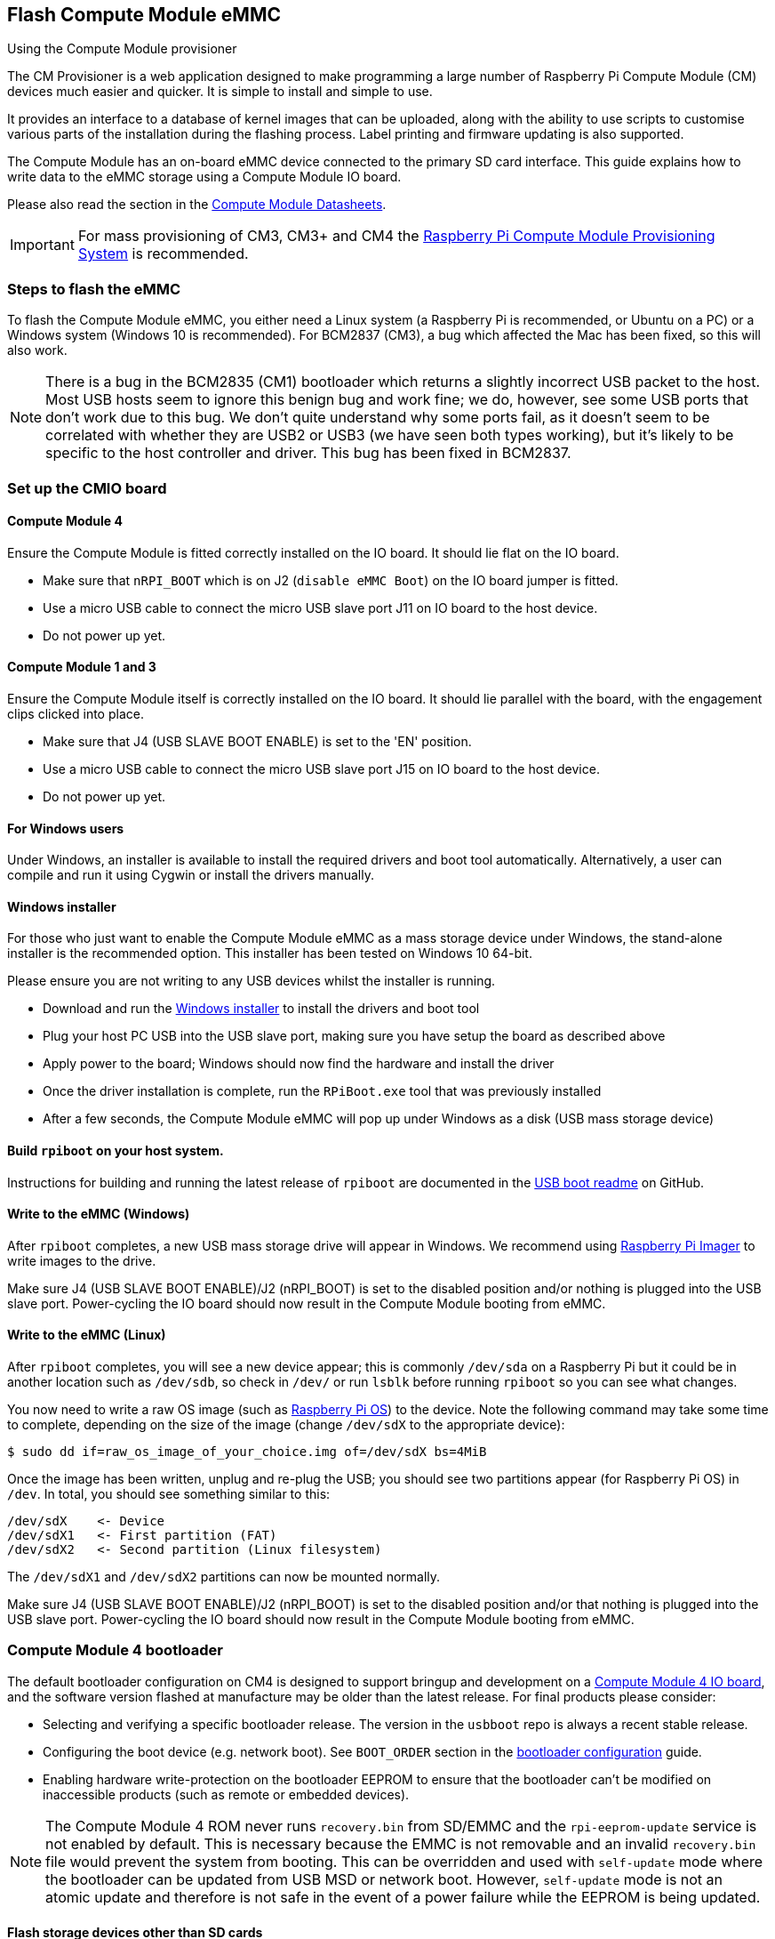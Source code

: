 == Flash Compute Module eMMC

[.whitepaper, title="Using the Compute Module provisioner", subtitle="", link=https://pip.raspberrypi.com/categories/685-whitepapers-app-notes/documents/RP-003468-WP/Using-the-Compute-Module-Provisioner.pdf]
****
The CM Provisioner is a web application designed to make programming a large number of Raspberry Pi Compute Module (CM) devices much easier and quicker. It is simple to install and simple to use. 

It provides an interface to a database of kernel images that can be uploaded, along with the ability to use scripts to customise various parts of the installation during the flashing process. Label printing and firmware updating is also supported.
****

The Compute Module has an on-board eMMC device connected to the primary SD card interface. This guide explains how to write data to the eMMC storage using a Compute Module IO board.

Please also read the section in the xref:compute-module.adoc#datasheets-and-schematics[Compute Module Datasheets].

IMPORTANT: For mass provisioning of CM3, CM3+ and CM4 the https://github.com/raspberrypi/cmprovision[Raspberry Pi Compute Module Provisioning System] is recommended.

=== Steps to flash the eMMC 

To flash the Compute Module eMMC, you either need a Linux system (a Raspberry Pi is recommended, or Ubuntu on a PC) or a Windows system (Windows 10 is recommended). For BCM2837 (CM3), a bug which affected the Mac has been fixed, so this will also work.

NOTE: There is a bug in the BCM2835 (CM1) bootloader which returns a slightly incorrect USB packet to the host. Most USB hosts seem to ignore this benign bug and work fine; we do, however, see some USB ports that don't work due to this bug. We don't quite understand why some ports fail, as it doesn't seem to be correlated with whether they are USB2 or USB3 (we have seen both types working), but it's likely to be specific to the host controller and driver. This bug has been fixed in BCM2837.

=== Set up the CMIO board

==== Compute Module 4

Ensure the Compute Module is fitted correctly installed on the IO board. It should lie flat on the IO board.

* Make sure that `nRPI_BOOT` which is on J2 (`disable eMMC Boot`) on the IO board jumper is fitted.
* Use a micro USB cable to connect the micro USB slave port J11 on IO board to the host device.
* Do not power up yet.

==== Compute Module 1 and 3

Ensure the Compute Module itself is correctly installed on the IO board. It should lie parallel with the board, with the engagement clips clicked into place.

* Make sure that J4 (USB SLAVE BOOT ENABLE) is set to the 'EN' position.
* Use a micro USB cable to connect the micro USB slave port J15 on IO board to the host device.
* Do not power up yet.

==== For Windows users

Under Windows, an installer is available to install the required drivers and boot tool automatically. Alternatively, a user can compile and run it using Cygwin or install the drivers manually.

==== Windows installer

For those who just want to enable the Compute Module eMMC as a mass storage device under Windows, the stand-alone installer is the recommended option. This installer has been tested on Windows 10 64-bit.

Please ensure you are not writing to any USB devices whilst the installer is running.

* Download and run the https://github.com/raspberrypi/usbboot/raw/master/win32/rpiboot_setup.exe[Windows installer] to install the drivers and boot tool
* Plug your host PC USB into the USB slave port, making sure you have setup the board as described above
* Apply power to the board; Windows should now find the hardware and install the driver
* Once the driver installation is complete, run the `RPiBoot.exe` tool that was previously installed
* After a few seconds, the Compute Module eMMC will pop up under Windows as a disk (USB mass storage device)

==== Build `rpiboot` on your host system.

Instructions for building and running the latest release of `rpiboot` are documented in the https://github.com/raspberrypi/usbboot/blob/master/Readme.md#building[USB boot readme] on GitHub.

==== Write to the eMMC (Windows)

After `rpiboot` completes, a new USB mass storage drive will appear in Windows. We recommend using https://www.raspberrypi.com/software/[Raspberry Pi Imager] to write images to the drive.

Make sure J4 (USB SLAVE BOOT ENABLE)/J2 (nRPI_BOOT) is set to the disabled position and/or nothing is plugged into the USB slave port. Power-cycling the IO board should now result in the Compute Module booting from eMMC.

==== Write to the eMMC (Linux)

After `rpiboot` completes, you will see a new device appear; this is commonly `/dev/sda` on a Raspberry Pi but it could be in another location such as `/dev/sdb`, so check in `/dev/` or run `lsblk` before running `rpiboot` so you can see what changes.

You now need to write a raw OS image (such as https://www.raspberrypi.com/software/operating-systems/#raspberry-pi-os-32-bit[Raspberry Pi OS]) to the device. Note the following command may take some time to complete, depending on the size of the image (change `/dev/sdX` to the appropriate device):

[source,console]
----
$ sudo dd if=raw_os_image_of_your_choice.img of=/dev/sdX bs=4MiB
----

Once the image has been written, unplug and re-plug the USB; you should see two partitions appear (for Raspberry Pi OS) in `/dev`. In total, you should see something similar to this:

[,bash]
----
/dev/sdX    <- Device
/dev/sdX1   <- First partition (FAT)
/dev/sdX2   <- Second partition (Linux filesystem)
----

The `/dev/sdX1` and `/dev/sdX2` partitions can now be mounted normally.

Make sure J4 (USB SLAVE BOOT ENABLE)/J2 (nRPI_BOOT) is set to the disabled position and/or that nothing is plugged into the USB slave port. Power-cycling the IO board should now result in the Compute Module booting from eMMC.

[[cm4bootloader]]
=== Compute Module 4 bootloader

The default bootloader configuration on CM4 is designed to support bringup and development on a https://www.raspberrypi.com/products/compute-module-4-io-board/[Compute Module 4 IO board], and the software version flashed at manufacture may be older than the latest release. For final products please consider:

* Selecting and verifying a specific bootloader release. The version in the `usbboot` repo is always a recent stable release.
* Configuring the boot device (e.g. network boot). See `BOOT_ORDER` section in the xref:raspberry-pi.adoc#raspberry-pi-bootloader-configuration[bootloader configuration] guide.
* Enabling hardware write-protection on the bootloader EEPROM to ensure that the bootloader can't be modified on inaccessible products (such as remote or embedded devices).

NOTE: The Compute Module 4 ROM never runs `recovery.bin` from SD/EMMC and the `rpi-eeprom-update` service is not enabled by default. This is necessary because the EMMC is not removable and an invalid `recovery.bin` file would prevent the system from booting. This can be overridden and used with `self-update` mode where the bootloader can be updated from USB MSD or network boot. However, `self-update` mode is not an atomic update and therefore is not safe in the event of a power failure while the EEPROM is being updated.

==== Flash storage devices other than SD cards

The Linux-based https://github.com/raspberrypi/usbboot/blob/master/mass-storage-gadget/README.md[mass-storage gadget] supports flashing of NVMe, EMMC and USB block devices. This is normally faster than using the `rpiboot` firmware driver and also provides a UART console to the device for easier debug.

See also: https://github.com/raspberrypi/usbboot/blob/master/Readme.md#compute-module-4-extensions[CM4 rpiboot extensions].   

==== Modify the bootloader configuration

To modify the CM4 bootloader configuration:

* Navigate to the `usbboot/recovery` directory
* Replace `pieeprom.original.bin` if a specific bootloader release is required
* Edit the default `boot.conf` bootloader configuration file; typically, at least the BOOT_ORDER must be updated:
 ** For network boot, use `BOOT_ORDER=0xf2`
 ** For SD/EMMC boot, use `BOOT_ORDER=0xf1`
 ** For USB boot failing over to EMMC, use `BOOT_ORDER=0xf15`
* Run `./update-pieeprom.sh` to update the EEPROM image `pieeprom.bin` image file
* If EEPROM write-protection is required, edit `config.txt` and add `eeprom_write_protect=1`. Hardware write-protection must be enabled via software and then locked by pulling the `EEPROM_nWP` pin low
* Run `../rpiboot -d .` to update the bootloader using the updated EEPROM image `pieeprom.bin`

The `pieeprom.bin` file is now ready to be flashed to Compute Module 4.

==== Flash the bootloader EEPROM - Compute Module 4

To flash the bootloader EEPROM, follow the same hardware setup as for flashing the EMMC, but also ensure `EEPROM_nWP` is NOT pulled low. Once complete, `EEPROM_nWP` may be pulled low again. Run the following command to write `recovery/pieeprom.bin` to the bootloader EEPROM:

[source,console]
----
$ ./rpiboot -d recovery
----

=== Troubleshooting

For a small percentage of Raspberry Pi Compute Module 3s, booting problems have been reported. We have traced these back to the method used to create the FAT32 partition; we believe the problem is due to a difference in timing between the BCM2835/6/7 and the newer eMMC devices. The following method of creating the partition is a reliable solution in our hands.

[source,console]
----
$ sudo parted /dev/<device>
(parted) mkpart primary fat32 4MiB 64MiB
(parted) q
$ sudo mkfs.vfat -F32 /dev/<device>
$ sudo cp -r <files>/* <mountpoint>
----
